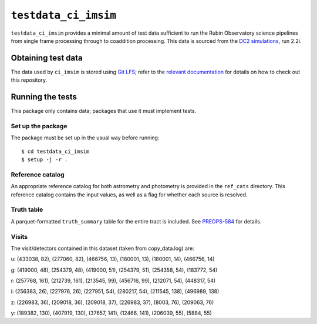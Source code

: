==========
``testdata_ci_imsim``
==========

``testdata_ci_imsim`` provides a minimal amount of test data sufficient to run
the Rubin Observatory science pipelines from single frame processing through
to coaddition processing. This data is sourced from the
`DC2 simulations`_, run 2.2i. 

.. _DC2 simulations: https://lsstdesc.org/DC2-production/

Obtaining test data
===================

The data used by ``ci_imsim`` is stored using `Git LFS`_; refer to the
`relevant documentation`_ for details on how to check out this repository.

.. _Git LFS: https://git-lfs.github.com
.. _relevant documentation: https://developer.lsst.io/git/git-lfs.html

Running the tests
=================

This package only contains data; packages that use it must implement tests.

Set up the package
------------------

The package must be set up in the usual way before running::

$ cd testdata_ci_imsim
$ setup -j -r .

Reference catalog
-----------------

An appropriate reference catalog for both astrometry and photometry is
provided in the ``ref_cats`` directory. This reference catalog contains the 
input values, as well as a flag for whether each source is resolved.

Truth table
-----------

A parquet-formatted ``truth_summary`` table for the entire tract is included.
See `PREOPS-584 <https://jira.lsstcorp.org/browse/PREOPS-584>`_ for details.

Visits
------

The visit/detectors contained in this dataset (taken from copy_data.log) are:

u:
(433038, 82), (277060, 82), (466756, 13),
(180001, 13), (180001, 14), (466756, 14)

g:
(419000, 48), (254379, 48), (419000, 51),
(254379, 51), (254358, 54), (183772, 54)

r:
(257768, 161), (212739, 161), (213545, 99),
(456716, 99), (212071, 54), (448317, 54)

i:
(256383, 26), (227976, 26), (227951, 54),
(280217, 54), (211545, 138), (496989, 138)

z:
(226983, 36), (209018, 36), (209018, 37),
(226983, 37), (8003, 76), (209063, 76)

y:
(189382, 130), (407919, 130), (37657, 141),
(12466, 141), (206039, 55), (5884, 55)

